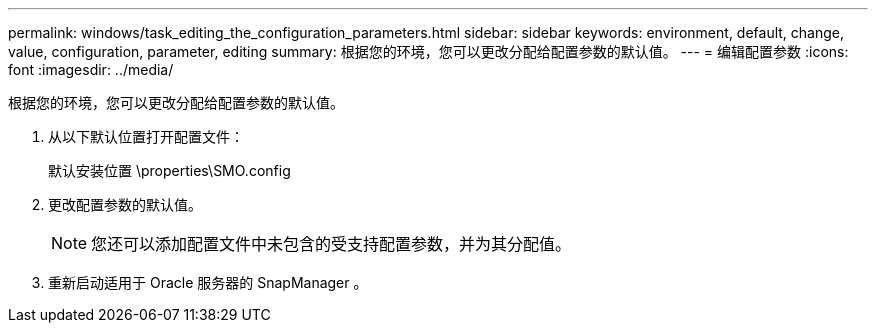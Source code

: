 ---
permalink: windows/task_editing_the_configuration_parameters.html 
sidebar: sidebar 
keywords: environment, default, change, value, configuration, parameter, editing 
summary: 根据您的环境，您可以更改分配给配置参数的默认值。 
---
= 编辑配置参数
:icons: font
:imagesdir: ../media/


[role="lead"]
根据您的环境，您可以更改分配给配置参数的默认值。

. 从以下默认位置打开配置文件：
+
默认安装位置 \properties\SMO.config

. 更改配置参数的默认值。
+

NOTE: 您还可以添加配置文件中未包含的受支持配置参数，并为其分配值。

. 重新启动适用于 Oracle 服务器的 SnapManager 。

